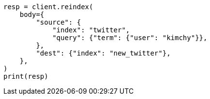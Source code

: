 // docs/reindex.asciidoc:605

[source, python]
----
resp = client.reindex(
    body={
        "source": {
            "index": "twitter",
            "query": {"term": {"user": "kimchy"}},
        },
        "dest": {"index": "new_twitter"},
    },
)
print(resp)
----